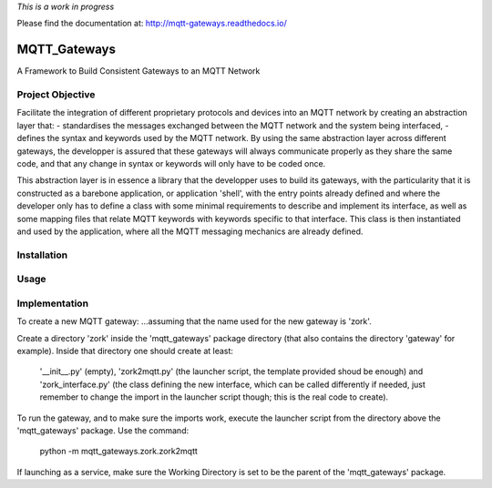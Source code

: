 
*This is a work in progress*

Please find the documentation at:
`<http://mqtt-gateways.readthedocs.io/>`_

MQTT_Gateways
==================
A Framework to Build Consistent Gateways to an MQTT Network

Project Objective
*********************
Facilitate the integration of different proprietary protocols and devices into an MQTT network
by creating an abstraction layer that:
- standardises the messages exchanged between the MQTT network and the system being interfaced,
- defines the syntax and keywords used by the MQTT network.
By using the same abstraction layer across different gateways, the developper is assured that these gateways
will always communicate properly as they share the same code, and that any change in syntax or keywords will
only have to be coded once.

This abstraction layer is in essence a library that the developper uses to build its gateways, with the particularity
that it is constructed as a barebone application, or application 'shell', with the entry points already defined and where
the developer only has to define a class with some minimal requirements to describe and implement its interface, as well as
some mapping files that relate MQTT keywords with keywords specific to that interface.
This class is then instantiated and used by the application, where all the MQTT messaging mechanics are already defined.

 


Installation
***************


Usage
*******


Implementation
***************




To create a new MQTT gateway:
...assuming that the name used for the new gateway is 'zork'.

Create a directory 'zork' inside the 'mqtt_gateways' package directory (that also contains the directory 'gateway' for example).
Inside that directory one should create at least:
	'__init__.py' (empty),
	'zork2mqtt.py' (the launcher script, the template provided shoud be enough) and
	'zork_interface.py' (the class defining the new interface, which can be called differently if needed, just remember to change the import in the launcher script though; this is the real code to create).

To run the gateway, and to make sure the imports work, execute the launcher script from the directory above the 'mqtt_gateways' package.
Use the command:
	python -m mqtt_gateways.zork.zork2mqtt
If launching as a service, make sure the Working Directory is set to be the parent of the 'mqtt_gateways' package.
